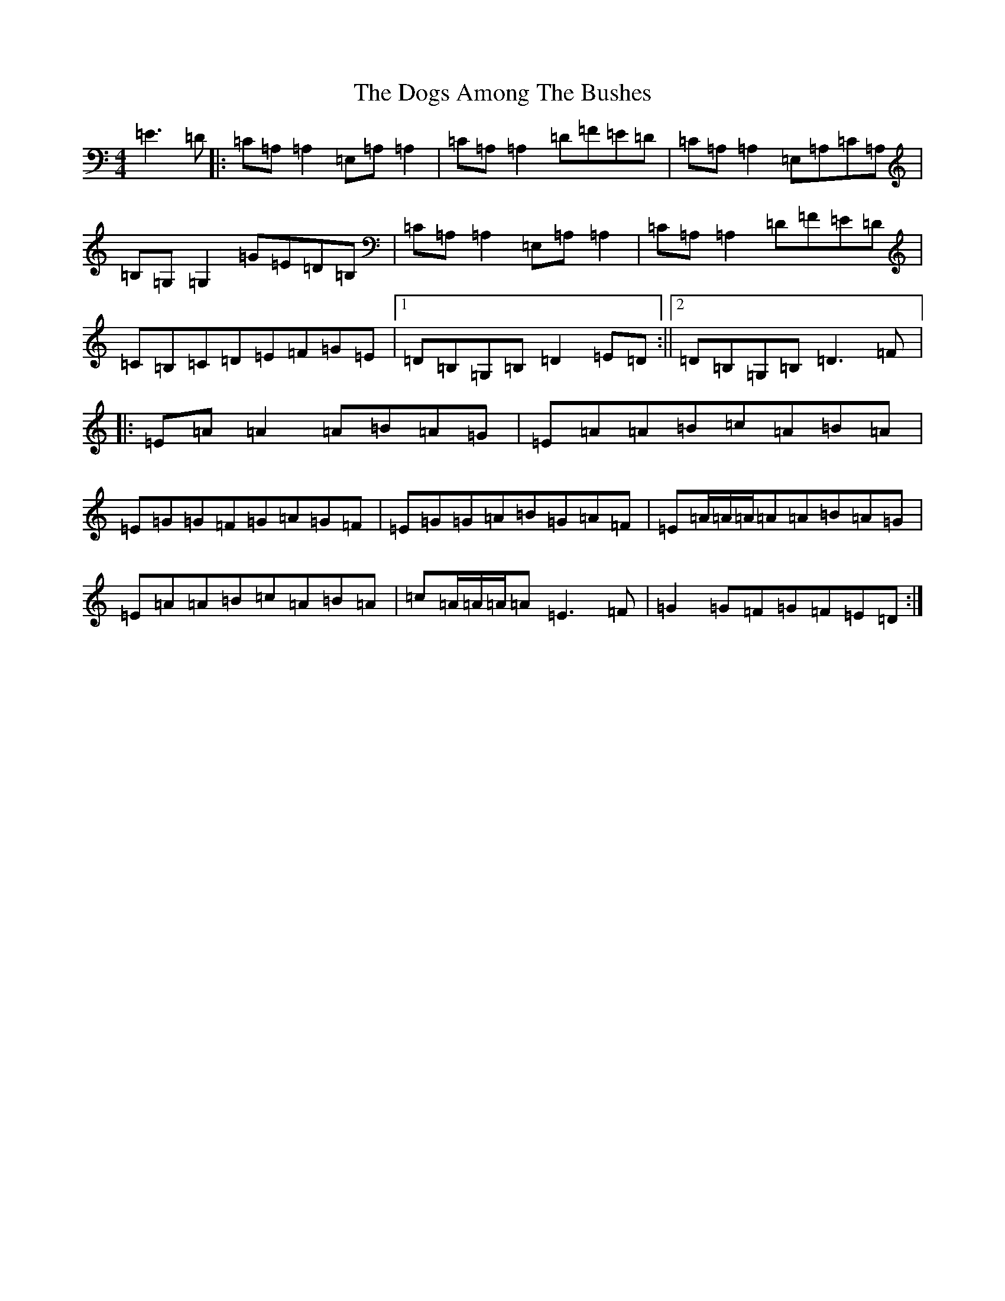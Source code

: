 X: 5330
T: Dogs Among The Bushes, The
S: https://thesession.org/tunes/595#setting13604
Z: G Major
R: reel
M:4/4
L:1/8
K: C Major
=E3=D|:=C=A,=A,2=E,=A,=A,2|=C=A,=A,2=D=F=E=D|=C=A,=A,2=E,=A,=C=A,|=B,=G,=G,2=G=E=D=B,|=C=A,=A,2=E,=A,=A,2|=C=A,=A,2=D=F=E=D|=C=B,=C=D=E=F=G=E|1=D=B,=G,=B,=D2=E=D:||2=D=B,=G,=B,=D3=F|:=E=A=A2=A=B=A=G|=E=A=A=B=c=A=B=A|=E=G=G=F=G=A=G=F|=E=G=G=A=B=G=A=F|=E=A/2=A/2=A/2=A=A=B=A=G|=E=A=A=B=c=A=B=A|=c=A/2=A/2=A/2=A=E3=F|=G2=G=F=G=F=E=D:|